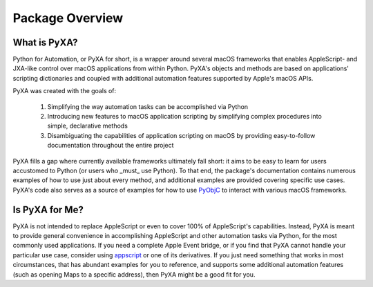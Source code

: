 Package Overview
================

What is PyXA?
#############

Python for Automation, or PyXA for short, is a wrapper around several macOS frameworks that enables AppleScript- and JXA-like control over macOS applications from within Python. PyXA's objects and methods are based on applications' scripting dictionaries and coupled with additional automation features supported by Apple's macOS APIs. 

PyXA was created with the goals of:

    1. Simplifying the way automation tasks can be accomplished via Python
    2. Introducing new features to macOS application scripting by simplifying complex procedures into simple, declarative methods
    3. Disambiguating the capabilities of application scripting on macOS by providing easy-to-follow documentation throughout the entire project

PyXA fills a gap where currently available frameworks ultimately fall short: it aims to be easy to learn for users accustomed to Python (or users who _must_ use Python). To that end, the package's documentation contains numerous examples of how to use just about every method, and additional examples are provided covering specific use cases. PyXA's code also serves as a source of examples for how to use `PyObjC <https://pyobjc.readthedocs.io/en/latest/>`_ to interact with various macOS frameworks.

Is PyXA for Me?
###############

PyXA is not intended to replace AppleScript or even to cover 100% of AppleScript's capabilities. Instead, PyXA is meant to provide general convenience in accomplishing AppleScript and other automation tasks via Python, for the most commonly used applications. If you need a complete Apple Event bridge, or if you find that PyXA cannot handle your particular use case, consider using `appscript <https://appscript.sourceforge.io>`_ or one of its derivatives. If you just need something that works in most circumstances, that has abundant examples for you to reference, and supports some additional automation features (such as opening Maps to a specific address), then PyXA might be a good fit for you.
